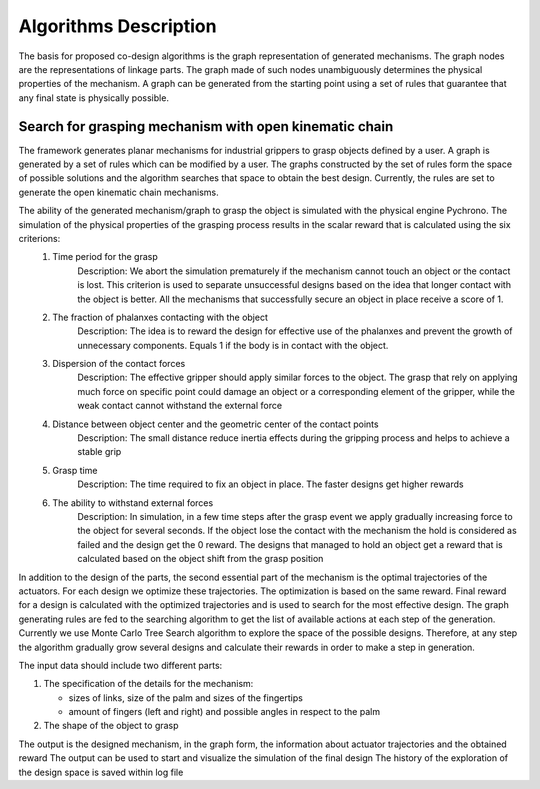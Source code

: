 .. _algorithm:
Algorithms Description
======================

The basis for proposed co-design algorithms is the graph representation of generated mechanisms. The graph nodes are the representations of linkage parts. The graph made of such nodes unambiguously determines the physical properties of the mechanism. A graph can be generated from the starting point using a set of rules that guarantee that any final state is physically possible.

Search for grasping mechanism with open kinematic chain
-------------------------------------------------------

The framework generates planar mechanisms for industrial grippers to grasp objects defined by a user. A graph is generated by a set of rules which can be modified by a user. The graphs constructed by the set of rules form the space of possible solutions and the algorithm searches that space to obtain the best design. Currently, the rules are set to generate the open kinematic chain mechanisms.  

The ability of the generated mechanism/graph to grasp the object is simulated with the physical engine Pychrono. The simulation of the physical properties of the grasping process results in the scalar reward that is calculated using the six criterions:  
    1. Time period for the grasp
        Description: We abort the simulation prematurely if the mechanism cannot touch an object or the contact is lost. This criterion is used to separate unsuccessful designs based on the idea that longer contact with the object is better. All the mechanisms that successfully secure an object in place receive a score of 1. 
    2. The fraction of phalanxes contacting with the object
        Description: The idea is to reward the design for effective use of the phalanxes and prevent the growth of unnecessary components. Equals 1 if the body is in contact with the object.
    3. Dispersion of the contact forces
        Description: The effective gripper should apply similar forces to the object. The grasp that rely on applying much force on specific point could damage an object or a corresponding element of the gripper, while the weak contact cannot withstand the external force
    4. Distance between object center and the geometric center of the contact points
        Description: The small distance reduce inertia effects during the gripping process and helps to achieve a stable grip
    5. Grasp time
        Description: The time required to fix an object in place. The faster designs get higher rewards
    6. The ability to withstand external forces
        Description: In simulation, in a few time steps after the grasp event we apply gradually increasing force to the object for several seconds. If the object lose the contact with the mechanism the hold is considered as failed and the design get the 0 reward. The designs that managed to hold an object get a reward that is calculated based on the object shift from the grasp position

In addition to the design of the parts, the second essential part of the mechanism is the optimal trajectories of the actuators. For each design we optimize these trajectories. The optimization is based on the same reward. Final reward for a design is calculated with the optimized trajectories and is used to search for the most effective design.
The graph generating rules are fed to the searching algorithm to get the list of available actions at each step of the generation. Currently we use Monte Carlo Tree Search algorithm to explore the space of the possible designs. Therefore, at any step the algorithm gradually grow several designs and calculate their rewards in order to make a step in generation.

The input data should include two different parts:

1. The specification of the details for the mechanism:

   * sizes of links, size of the palm and sizes of the fingertips
   * amount of fingers (left and right) and possible angles in respect to the palm

2. The shape of the object to grasp

The output is the designed mechanism, in the graph form, the information about actuator trajectories and the obtained reward
The output can be used to start and visualize the simulation of the final design
The history of the exploration of the design space is saved within log file